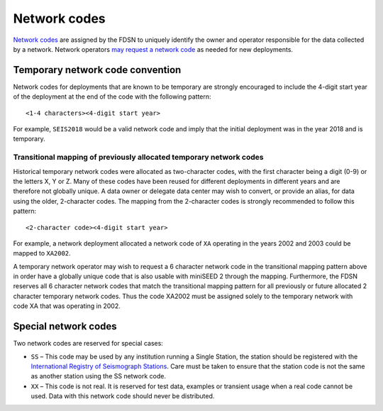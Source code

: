 .. vim: syntax=rst

.. _network-codes:

=========================
Network codes
=========================

`Network codes <http://www.fdsn.org/networks/>`_ are assigned by the
FDSN to uniquely identify the owner and operator responsible for the
data collected by a network.  Network operators `may request a network
code <http://www.fdsn.org/networks/request/>`_ as needed for new
deployments.

Temporary network code convention
---------------------------------

Network codes for deployments that are known to be temporary are
strongly encouraged to include the 4-digit start year of the deployment
at the end of the code with the following pattern:

::

   <1-4 characters><4-digit start year>

For example, ``SEIS2018`` would be a valid network code and imply that the
initial deployment was in the year 2018 and is temporary.

.. _transitional-mapping:

Transitional mapping of previously allocated temporary network codes
^^^^^^^^^^^^^^^^^^^^^^^^^^^^^^^^^^^^^^^^^^^^^^^^^^^^^^^^^^^^^^^^^^^^

Historical temporary network codes were allocated as two-character
codes, with the first character being a digit (0-9) or the letters X,
Y or Z.  Many of these codes have been reused for different
deployments in different years and are therefore not globally
unique. A data owner or delegate data center may wish to convert, or
provide an alias, for data using the older, 2-character codes. The
mapping from the 2-character codes is strongly recommended to follow
this pattern:

::

   <2-character code><4-digit start year>

For example, a network deployment allocated a network code of ``XA``
operating in the years 2002 and 2003 could be mapped to ``XA2002``.

A temporary network operator may wish to request a 6 character network
code in the transitional mapping pattern above in order have a
globally unique code that is also usable with miniSEED 2 through the
mapping. Furthermore, the FDSN reserves all 6 character network
codes that match the transitional mapping pattern for all previously
or future allocated 2 character temporary network codes. Thus the code
XA2002 must be assigned solely to the temporary network with code XA
that was operating in 2002.

Special network codes
---------------------

Two network codes are reserved for special cases:

* ``SS`` – This code may be used by any institution running a Single Station,
  the station should be registered with the `International
  Registry of Seismograph Stations <http://www.isc.ac.uk/registries/>`_.
  Care must be taken to ensure that the station code is not the same
  as another station using the SS network code.

* ``XX`` – This code is not real.  It is reserved for test data, examples or
  transient usage when a real code cannot be used.  Data with this network
  code should never be distributed.
